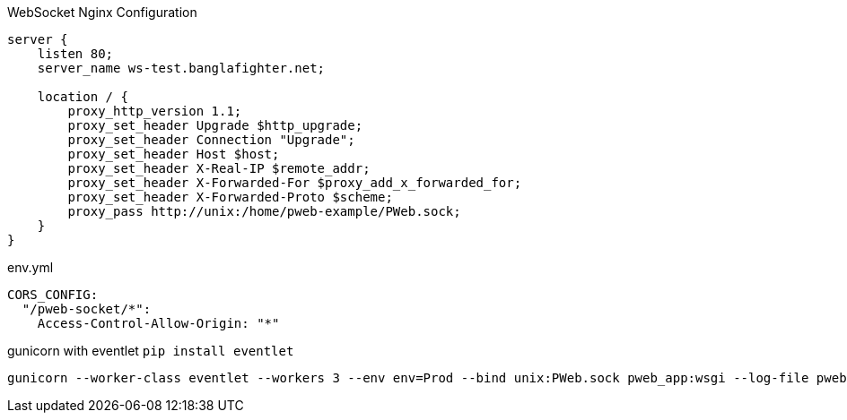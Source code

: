 
WebSocket Nginx Configuration

```
server {
    listen 80;
    server_name ws-test.banglafighter.net;

    location / {
        proxy_http_version 1.1;
        proxy_set_header Upgrade $http_upgrade;
        proxy_set_header Connection "Upgrade";
        proxy_set_header Host $host;
        proxy_set_header X-Real-IP $remote_addr;
        proxy_set_header X-Forwarded-For $proxy_add_x_forwarded_for;
        proxy_set_header X-Forwarded-Proto $scheme;
        proxy_pass http://unix:/home/pweb-example/PWeb.sock;
    }
}

```

env.yml
```yml
CORS_CONFIG:
  "/pweb-socket/*":
    Access-Control-Allow-Origin: "*"
```

gunicorn with eventlet `pip install eventlet`
```yml
gunicorn --worker-class eventlet --workers 3 --env env=Prod --bind unix:PWeb.sock pweb_app:wsgi --log-file pweb-app.log --capture-output
```